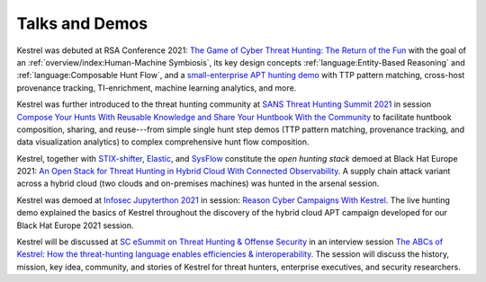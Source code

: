 ===============
Talks and Demos
===============

Kestrel was debuted at RSA Conference 2021: `The Game of Cyber Threat Hunting:
The Return of the Fun`_ with the goal of an :ref:`overview/index:Human-Machine
Symbiosis`, its key design concepts :ref:`language:Entity-Based Reasoning` and
:ref:`language:Composable Hunt Flow`, and a `small-enterprise APT hunting
demo`_ with TTP pattern matching, cross-host provenance tracking,
TI-enrichment, machine learning analytics, and more.

Kestrel was further introduced to the threat hunting community at `SANS Threat
Hunting Summit 2021`_ in session `Compose Your Hunts With Reusable Knowledge
and Share Your Huntbook With the Community`_ to facilitate huntbook
composition, sharing, and reuse---from simple single hunt step demos (TTP
pattern matching, provenance tracking, and data visualization analytics) to
complex comprehensive hunt flow composition.

Kestrel, together with `STIX-shifter`_, `Elastic`_, and `SysFlow`_ constitute
the *open hunting stack* demoed at Black Hat Europe 2021: `An Open Stack for
Threat Hunting in Hybrid Cloud With Connected Observability`_. A supply chain
attack variant across a hybrid cloud (two clouds and on-premises machines) was
hunted in the arsenal session.

Kestrel was demoed at `Infosec Jupyterthon 2021`_ in session: `Reason Cyber
Campaigns With Kestrel`_. The live hunting demo explained the basics of Kestrel
throughout the discovery of the hybrid cloud APT campaign developed for our
Black Hat Europe 2021 session.

Kestrel will be discussed at `SC eSummit on Threat Hunting & Offense
Security`_ in an interview session `The ABCs of Kestrel: How the threat-hunting
language enables efficiencies & interoperability`_. The session will discuss
the history, mission, key idea, community, and stories of Kestrel for
threat hunters, enterprise executives, and security researchers.

.. _The Game of Cyber Threat Hunting\: The Return of the Fun: https://www.rsaconference.com/Library/presentation/USA/2021/The%20Game%20of%20Cyber%20Threat%20Hunting%20The%20Return%20of%20the%20Fun
.. _small-enterprise APT hunting demo: https://www.youtube.com/watch?v=tASFWZfD7l8

.. _SANS Threat Hunting Summit 2021: https://www.sans.org/blog/a-visual-summary-of-sans-threat-hunting-summit-2021/
.. _Compose Your Hunts With Reusable Knowledge and Share Your Huntbook With the Community: https://www.youtube.com/watch?v=gyY5DAWLwT0

.. _STIX-shifter: https://github.com/opencybersecurityalliance/stix-shifter
.. _Elastic: https://www.elastic.co/
.. _SysFlow: https://github.com/sysflow-telemetry
.. _An Open Stack for Threat Hunting in Hybrid Cloud With Connected Observability: https://www.blackhat.com/eu-21/arsenal/schedule/index.html#an-open-stack-for-threat-hunting-in-hybrid-cloud-with-connected-observability-25112

.. _Infosec Jupyterthon 2021: https://infosecjupyterthon.com/2021/agenda.html
.. _Reason Cyber Campaigns With Kestrel: https://www.youtube.com/embed/nMnHBnYfIaI?start=20557&end=22695

.. _SC eSummit on Threat Hunting & Offense Security: https://www.scmagazine.com/esummit/automating-the-hunt-for-advanced-threats
.. _The ABCs of Kestrel\: How the threat-hunting language enables efficiencies & interoperability: https://www.scmagazine.com/esummit/automating-the-hunt-for-advanced-threats
